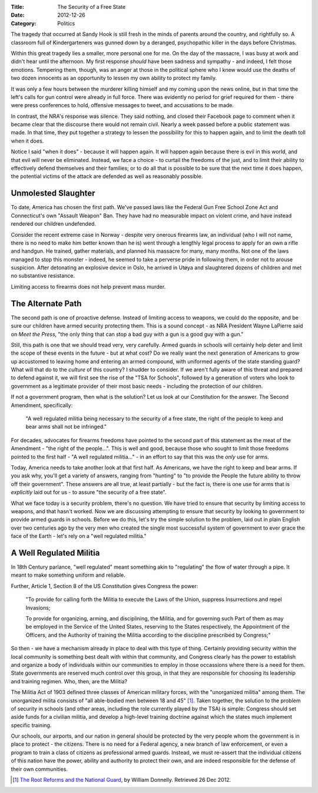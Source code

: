 :Title: The Security of a Free State
:Date: 2012-12-26
:Category: Politics

The tragedy that occurred at Sandy Hook is still fresh in the minds of parents
around the country, and rightfully so. A classroom full of Kindergarteners was
gunned down by a deranged, psychopathic killer in the days before Christmas.

Within this great tragedy lies a smaller, more personal one for me. On the day
of the massacre, I was busy at work and didn't hear until the afternoon. My
first response *should* have been sadness and sympathy - and indeed, I felt
those emotions. Tempering them, though, was an anger at those in the political
sphere who I knew would use the deaths of two dozen innocents as an opportunity
to lessen my own ability to protect my family.

It was only a few hours between the murderer killing himself and my coming
upon the news online, but in that time the left's calls for gun control were
already in full force. There was evidently no period for grief required for
them - there were press conferences to hold, offensive messages to tweet, and
accusations to be made.

In contrast, the NRA's response was silence. They said nothing, and closed
their Facebook page to comment when it became clear that the discourse there
would not remain civil. Nearly a week passed before a public statement was
made. In that time, they put together a strategy to lessen the possibility for
this to happen again, and to limit the death toll when it does.

Notice I said "when it does" - because it will happen again. It will happen
again because there is evil in this world, and that evil will never be
eliminated. Instead, we face a choice - to curtail the freedoms of the just,
and to limit their ability to effectively defend themselves and their families;
or to do all that is possible to be sure that the next time it does happen, the
potential victims of the attack are defended as well as reasonably possible.

Unmolested Slaughter
````````````````````

To date, America has chosen the first path. We've passed laws like the Federal
Gun Free School Zone Act and Connecticut's own "Assault Weapon" Ban. They have
had no measurable impact on violent crime, and have instead rendered our
children undefended.

Consider the recent extreme case in Norway - despite very
onerous firearms law, an individual (who I will not name, there is no need to
make him better known than he is) went through a lengthly legal process to
apply for an own a rifle and handgun. He trained, gather materials, and planned
his massacre for many, many months. Not one of the laws managed to stop this
monster - indeed, he seemed to take a perverse pride in following them, in
order not to arouse suspicion.  After detonating an explosive device in Oslo,
he arrived in Utøya and slaughtered dozens of children and met no substantive
resistance.

Limiting access to firearms does not help prevent mass murder.

The Alternate Path
``````````````````
The second path is one of proactive defense. Instead of limiting access to
weapons, we could do the opposite, and be sure our children have armed security
protecting them. This is a sound concept - as NRA President Wayne LaPierre
said on *Meet the Press*, "the only thing that can stop a bad guy with a gun is
a good guy with a gun."

Still, this path is one that we should tread very, very carefully. Armed
guards in schools will certainly help deter and limit the scope of these events
in the future - but at what cost? Do we really want the next generation of
Americans to grow up accustomed to leaving home and entering an armed compound,
with uniformed agents of the state standing guard? What will that do to the
*culture* of this country? I shudder to consider. If we aren't fully aware of
this threat and prepared to defend against it, we will first see the rise of
the "TSA for Schools", followed by a generation of voters who look to
government as a legitimate provider of their most basic needs - including the
protection of our children.

If not a government program, then what is the solution? Let us look at our
Constitution for the answer. The Second Amendment, specifically:

    "A well regulated militia being necessary to the security of a free state,
    the right of the people to keep and bear arms shall not be infringed."

For decades, advocates for firearms freedoms have pointed to the second part of
this statement as the meat of the Amendment - "the right of the people...".
This is well and good, because those who sought to limit those freedoms pointed
to the first half - "A well regulated militia..." - in an effort to say that
this was the *only* use for arms.

Today, America needs to take another look at that first half. As Americans, we
have the right to keep and bear arms. If you ask why, you'll get a variety of
answers, ranging from "hunting" to "to provide the People the future ability
to throw off their government". These answers are all true, at least partially
- but the fact is, there is one use for arms that is *explicitly* laid out for
us - to assure "the security of a free state".

What we face today is a security problem, there's no question. We have tried to
ensure that security by limiting access to weapons, and that hasn't worked. Now
we are discussing attempting to ensure that security by looking to government
to provide armed guards in schools. Before we do this, let's try the simple
solution to the problem, laid out in plain English over two centuries ago by
the very men who created the single most successful system of government to
ever grace the face of the Earth - let's rely on a "well regulated militia."

A Well Regulated Militia
````````````````````````

In 18th Century parlance, "well regulated" meant something akin to "regulating"
the flow of water through a pipe. It meant to make something uniform and
reliable.

Further, Article 1, Section 8 of the US Constitution gives Congress the power:

    "To provide for calling forth the Militia to execute the Laws of the Union,
    suppress Insurrections and repel Invasions;

    To provide for organizing, arming, and disciplining, the Militia, and for
    governing such Part of them as may be employed in the Service of the United
    States, reserving to the States respectively, the Appointment of the
    Officers, and the Authority of training the Militia according to the
    discipline prescribed by Congress;"

So then - we have a mechanism already in place to deal with this type of thing.
Certainly providing security within the local community is something best dealt
with within that community, and Congress clearly has the power to establish
and organize a body of individuals within our communities to employ in those
occassions where there is a need for them. State governments are reserved much
control over this group, in that they are responsible for choosing its
leadership and training regimen. Who, then, are the Militia?

The Militia Act of 1903 defined three classes of American military forces, with
the "unorganized militia" among them. The unorganized milita consists of
"all able-bodied men between 18 and 45" [#DickAct]_. Taken together, the solution to the problem of security in schools (and other
areas, including the role currently played by the TSA) is simple: Congress
should set aside funds for a civilian militia, and develop a high-level
training doctrine against which the states much implement specific training.

Our schools, our airports, and our nation in general should be protected by
the very people whom the government is in place to protect - the citizens.
There is no need for a Federal agency, a new branch of law enforcement, or even
a program to train a class of citizens as professional armed guards. Instead,
we must re-assert that the individual citizens of this nation have the power,
ability and authority to protect their own, and are indeed responsible for the
defense of their own communities.

.. [#DickAct] `The Root Reforms and the National Guard <http://www.history.army.mil/documents/1901/Root-NG.htm>`_, by William Donnelly. Retrieved 26 Dec 2012.